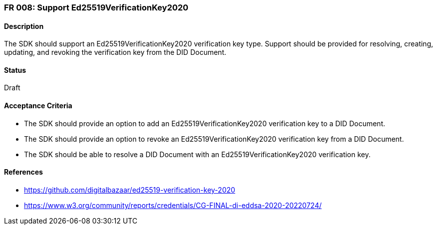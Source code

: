 === FR 008: Support Ed25519VerificationKey2020

==== Description

The SDK should support an Ed25519VerificationKey2020 verification key type. Support should be provided for resolving, creating, updating, and revoking the verification key from the DID Document.

==== Status

Draft

==== Acceptance Criteria

* The SDK should provide an option to add an Ed25519VerificationKey2020 verification key to a DID Document.
* The SDK should provide an option to revoke an Ed25519VerificationKey2020 verification key from a DID Document.
* The SDK should be able to resolve a DID Document with an Ed25519VerificationKey2020 verification key.

==== References

* https://github.com/digitalbazaar/ed25519-verification-key-2020
* https://www.w3.org/community/reports/credentials/CG-FINAL-di-eddsa-2020-20220724/
